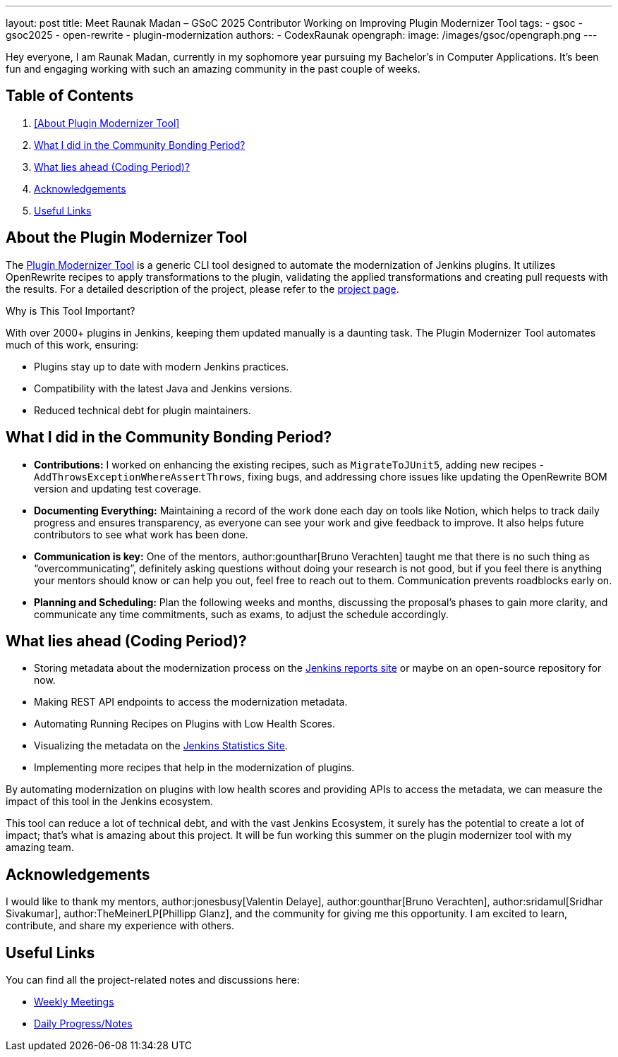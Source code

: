 ---
layout: post
title: Meet Raunak Madan – GSoC 2025 Contributor Working on Improving Plugin Modernizer Tool
tags:
  - gsoc
  - gsoc2025
  - open-rewrite
  - plugin-modernization
authors:
  - CodexRaunak
opengraph:
  image: /images/gsoc/opengraph.png
---

Hey everyone, I am Raunak Madan, currently in my sophomore year pursuing my Bachelor's in Computer Applications.
It’s been fun and engaging working with such an amazing community in the past couple of weeks.

== Table of Contents

. <<About Plugin Modernizer Tool>>
. <<What I did in the Community Bonding Period?>>
. <<What lies ahead (Coding Period)?>>
. <<Acknowledgements>>
. <<Useful Links>>

== About the Plugin Modernizer Tool

The link:https://github.com/jenkins-infra/plugin-modernizer-tool[Plugin Modernizer Tool] is a generic CLI tool designed to automate the modernization of Jenkins plugins.
It utilizes OpenRewrite recipes to apply transformations to the plugin, validating the applied transformations and creating pull requests with the results. For a detailed description of the project, please refer to the link:/projects/gsoc/2025/projects/plugin-modernizer-improvements/[project page].

Why is This Tool Important?

With over 2000+ plugins in Jenkins, keeping them updated manually is a daunting task. The Plugin Modernizer Tool automates much of this work, ensuring:

* Plugins stay up to date with modern Jenkins practices.
* Compatibility with the latest Java and Jenkins versions.
* Reduced technical debt for plugin maintainers.

== What I did in the Community Bonding Period?

* **Contributions:** I worked on enhancing the existing recipes, such as `MigrateToJUnit5`, adding new recipes - `AddThrowsExceptionWhereAssertThrows`, fixing bugs, and addressing chore issues like updating the OpenRewrite BOM version and updating test coverage.
* **Documenting Everything:** Maintaining a record of the work done each day on tools like Notion, which helps to track daily progress and ensures transparency, as everyone can see your work and give feedback to improve. It also helps future contributors to see what work has been done.
* **Communication is key:** One of the mentors, author:gounthar[Bruno Verachten] taught me that there is no such thing as “overcommunicating”, definitely asking questions without doing your research is not good, but if you feel there is anything your mentors should know or can help you out, feel free to reach out to them. Communication prevents roadblocks early on.
* **Planning and Scheduling:** Plan the following weeks and months, discussing the proposal's phases to gain more clarity, and communicate any time commitments, such as exams, to adjust the schedule accordingly.

== What lies ahead (Coding Period)?

* Storing metadata about the modernization process on the link:https://reports.jenkins.io/[Jenkins reports site] or maybe on an open-source repository for now.
* Making REST API endpoints to access the modernization metadata.
* Automating Running Recipes on Plugins with Low Health Scores.
* Visualizing the metadata on the link:https://stats.jenkins.io/[Jenkins Statistics Site].
* Implementing more recipes that help in the modernization of plugins.

By automating modernization on plugins with low health scores and providing APIs to access the metadata, we can measure the impact of this tool in the Jenkins ecosystem.

This tool can reduce a lot of technical debt, and with the vast Jenkins Ecosystem, it surely has the potential to create a lot of impact; that’s what is amazing about this project. It will be fun working this summer on the plugin modernizer tool with my amazing team.

== Acknowledgements

I would like to thank my mentors, author:jonesbusy[Valentin Delaye], author:gounthar[Bruno Verachten], author:sridamul[Sridhar Sivakumar], author:TheMeinerLP[Phillipp Glanz], and the community for giving me this opportunity. I am excited to learn, contribute, and share my experience with others.

== Useful Links

You can find all the project-related notes and discussions here:

* link:https://sedate-marscapone-74c.notion.site/208fcbf0cc328028b936c73963de640b?v=208fcbf0cc3280dd8f94000c986ac3a3[Weekly Meetings]
* link:https://sedate-marscapone-74c.notion.site/GSoC-Jenkins-Improving-Plugin-Modernizer-206fcbf0cc328085b44ffefae8f232e8[Daily Progress/Notes]
